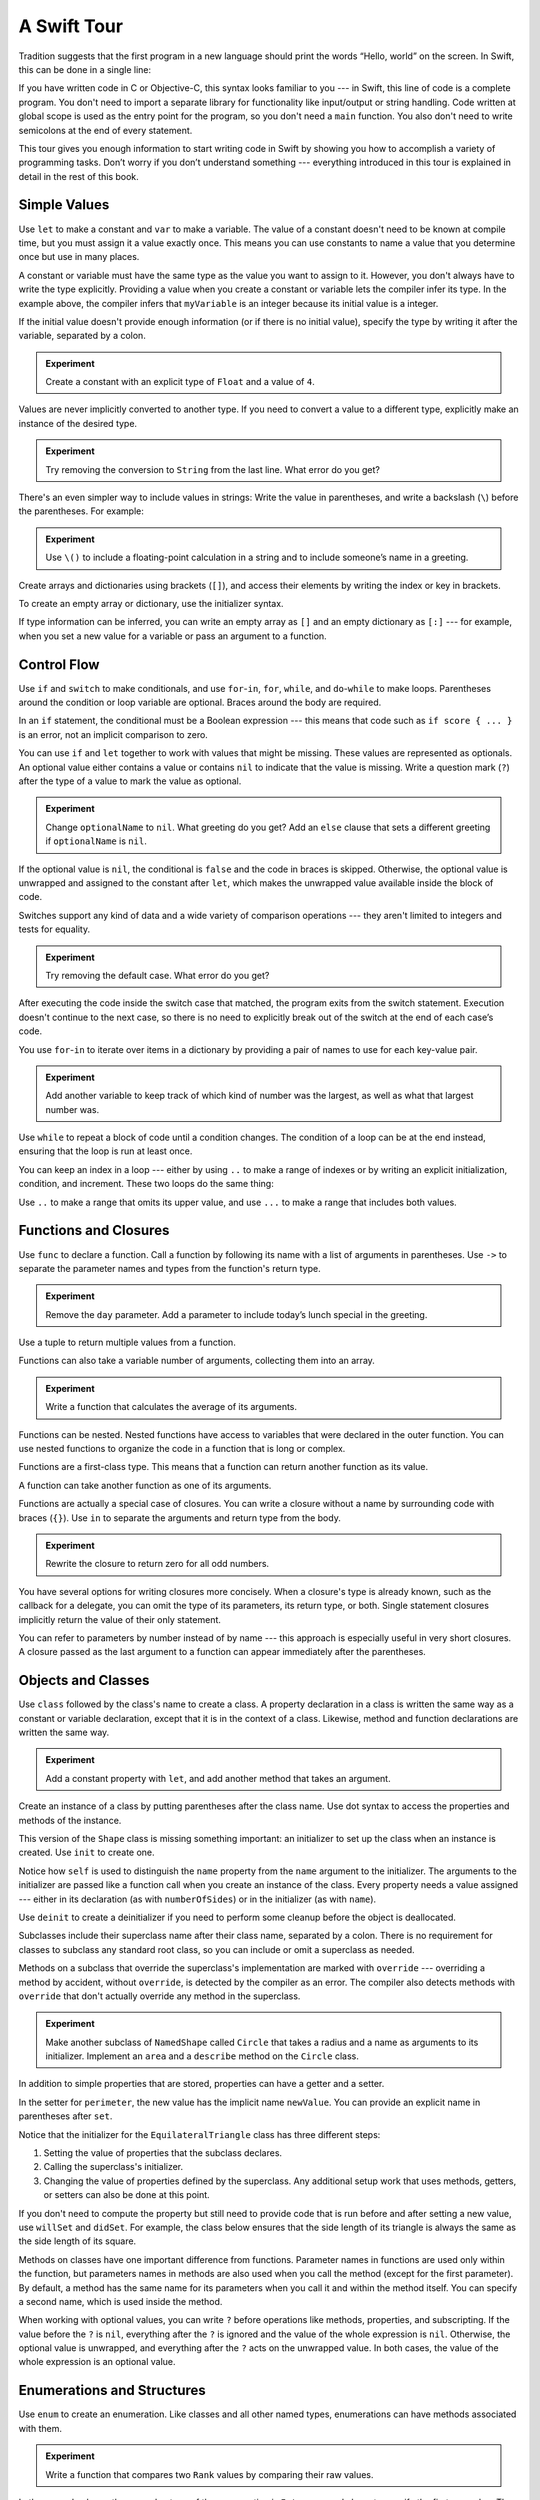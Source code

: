 A Swift Tour
============

.. !!! ATTENTION !!!

   Do not rename this file or directory.

   The name "GuidedTour/GuidedTour.rst" and
   "GuidedTour.xml" is hardcoded into
   the handoff process for the .playground file.
   You will cause lots of needless running around
   if you try to make it match the chapter title.

   We apologize for the inconvenience.

Tradition suggests that the first program in a new language
should print the words “Hello, world” on the screen.
In Swift, this can be done in a single line:

.. K&R uses “hello, world”.
   It seems worth breaking with tradition to use proper casing.

.. testcode:: guided-tour

   -> println("Hello, world")
   << Hello, world

If you have written code in C or Objective-C,
this syntax looks familiar to you ---
in Swift, this line of code is a complete program.
You don't need to import a separate library for functionality like
input/output or string handling.
Code written at global scope is used
as the entry point for the program,
so you don't need a ``main`` function.
You also don't need to write semicolons
at the end of every statement.

This tour gives you enough information
to start writing code in Swift
by showing you how to accomplish a variety of programming tasks.
Don’t worry if you don’t understand something ---
everything introduced in this tour
is explained in detail in the rest of this book.

Simple Values
-------------

Use ``let`` to make a constant and ``var`` to make a variable.
The value of a constant
doesn't need to be known at compile time,
but you must assign it a value exactly once.
This means you can use constants to name a value
that you determine once but use in many places.

.. testcode:: guided-tour

   -> var myVariable = 42
   << // myVariable : Int = 42
   -> myVariable = 50
   >> myVariable
   << // myVariable : Int = 50
   -> let myConstant = 42
   << // myConstant : Int = 42

.. TR: Is the requirement that constants need an initial value
   a current REPL limitation, or an expected language feature?

A constant or variable must have the same type
as the value you want to assign to it.
However, you don't always have to write the type explicitly.
Providing a value when you create a constant or variable
lets the compiler infer its type.
In the example above,
the compiler infers that ``myVariable`` is an integer
because its initial value is a integer.

If the initial value doesn't provide enough information
(or if there is no initial value),
specify the type by writing it after the variable,
separated by a colon.

.. testcode:: guided-tour

   -> let implicitInteger = 70
   << // implicitInteger : Int = 70
   -> let implicitDouble = 70.0
   << // implicitDouble : Double = 70.0
   -> let explicitDouble: Double = 70
   << // explicitDouble : Double = 70.0

.. admonition:: Experiment

   Create a constant with
   an explicit type of ``Float`` and a value of ``4``.

Values are never implicitly converted to another type.
If you need to convert a value to a different type,
explicitly make an instance of the desired type.

.. testcode:: guided-tour

   -> let label = "The width is "
   << // label : String = "The width is "
   -> let width = 94
   << // width : Int = 94
   -> let widthLabel = label + String(width)
   << // widthLabel : String = "The width is 94"

.. admonition:: Experiment

   Try removing the conversion to ``String`` from the last line.
   What error do you get?

.. TODO: Discuss with Core Writers ---
   are these experiments that make you familiar with errors
   helping you learn something?

There's an even simpler way to include values in strings:
Write the value in parentheses,
and write a backslash (``\``) before the parentheses.
For example:

.. testcode:: guided-tour

   -> let apples = 3
   << // apples : Int = 3
   -> let oranges = 5
   << // oranges : Int = 5
   -> let appleSummary = "I have \(apples) apples."
   << // appleSummary : String = "I have 3 apples."
   -> let fruitSummary = "I have \(apples + oranges) pieces of fruit."
   << // fruitSummary : String = "I have 8 pieces of fruit."

.. admonition:: Experiment

   Use ``\()`` to
   include a floating-point calculation in a string
   and to include someone’s name in a greeting.

Create arrays and dictionaries using brackets (``[]``),
and access their elements by writing
the index or key in brackets.

.. testcode:: guided-tour

    -> var shoppingList = ["catfish", "water", "tulips", "blue paint"]
    << // shoppingList : Array<String> = ["catfish", "water", "tulips", "blue paint"]
    -> shoppingList[1] = "bottle of water"
    ---
    -> var occupations = [
           "Malcolm": "Captain",
           "Kaylee": "Mechanic",
        ]
    << // occupations : Dictionary<String, String> = ["Kaylee": "Mechanic", "Malcolm": "Captain"]
    -> occupations["Jayne"] = "Public Relations"

To create an empty array or dictionary,
use the initializer syntax.

.. testcode:: guided-tour

   -> let emptyArray = String[]()
   << // emptyArray : String[] = []
   -> let emptyDictionary = Dictionary<String, Float>()
   << // emptyDictionary : Dictionary<String, Float> = [:]

If type information can be inferred,
you can write an empty array as ``[]``
and an empty dictionary as ``[:]`` ---
for example, when you set a new value for a variable
or pass an argument to a function.

.. testcode:: guided-tour

   -> shoppingList = []   // Went shopping and bought everything.

Control Flow
------------

Use ``if`` and ``switch`` to make conditionals,
and use ``for``-``in``, ``for``, ``while``, and ``do``-``while``
to make loops.
Parentheses around the condition or loop variable are optional.
Braces around the body are required.

.. testcode:: guided-tour

    -> let individualScores = [75, 43, 103, 87, 12]
    << // individualScores : Array<Int> = [75, 43, 103, 87, 12]
    -> var teamScore = 0
    << // teamScore : Int = 0
    -> for score in individualScores {
           if score > 50 {
               teamScore += 3
           } else {
               teamScore += 1
           }
       }
    -> teamScore
    << // teamScore : Int = 11

..
   -> let haveJellyBabies = true
   << // haveJellyBabies : Bool = true
   -> if haveJellyBabies {
      }
   << Would you like a jelly baby?

In an ``if`` statement,
the conditional must be a Boolean expression ---
this means that code such as ``if score { ... }`` is an error,
not an implicit comparison to zero.

You can use ``if`` and ``let`` together
to work with values that might be missing.
These values are represented as optionals.
An optional value either contains a value
or contains ``nil`` to indicate that the value is missing.
Write a question mark (``?``) after the type of a value
to mark the value as optional.

.. testcode:: guided-tour

   -> var optionalString: String? = "Hello"
   << // optionalString : String? = Hello
   -> optionalString == nil
   <$ : Bool = false
   ---
   -> var optionalName: String? = "John Appleseed"
   << // optionalName : String? = John Appleseed
   -> var greeting = "Hello!"
   << // greeting : String = "Hello!"
   -> if let name = optionalName {
          greeting = "Hello, \(name)"
      }
   >> greeting
   << // greeting : String = "Hello, John Appleseed"

.. admonition:: Experiment

   Change ``optionalName`` to ``nil``.
   What greeting do you get?
   Add an ``else`` clause that sets a different greeting
   if ``optionalName`` is ``nil``.

If the optional value is ``nil``,
the conditional is ``false`` and the code in braces is skipped.
Otherwise, the optional value is unwrapped and assigned
to the constant after ``let``,
which makes the unwrapped value available
inside the block of code.

Switches support any kind of data
and a wide variety of comparison operations ---
they aren't limited to integers
and tests for equality.

.. testcode:: guided-tour

   -> let vegetable = "red pepper"
   << // vegetable : String = "red pepper"
   -> switch vegetable {
          case "celery":
              let vegetableComment = "Add some raisins and make ants on a log."
          case "cucumber", "watercress":
              let vegetableComment = "That would make a good tea sandwich."
          case let x where x.hasSuffix("pepper"):
              let vegetableComment = "Is it a spicy \(x)?"
          default:
              let vegetableComment = "Everything tastes good in soup."
      }

.. admonition:: Experiment

   Try removing the default case.
   What error do you get?

After executing the code inside the switch case that matched,
the program exits from the switch statement.
Execution doesn't continue to the next case,
so there is no need to explicitly break out of the switch
at the end of each case’s code.

.. Omitting mention of "fallthrough" keyword.
   It's in the guide/reference if you need it.

You use ``for``-``in`` to iterate over items in a dictionary
by providing a pair of names to use
for each key-value pair.

.. testcode:: guided-tour

   -> let interestingNumbers = [
          "Prime": [2, 3, 5, 7, 11, 13],
          "Fibonacci": [1, 1, 2, 3, 5, 8],
          "Square": [1, 4, 9, 16, 25],
      ]
   << // interestingNumbers : Dictionary<String, Array<Int>> = ["Square": [1, 4, 9, 16, 25], "Prime": [2, 3, 5, 7, 11, 13], "Fibonacci": [1, 1, 2, 3, 5, 8]]
   -> var largest = 0
   << // largest : Int = 0
   -> for (kind, numbers) in interestingNumbers {
          for number in numbers {
              if number > largest {
                  largest = number
              }
          }
      }
   -> largest
   << // largest : Int = 25

.. admonition:: Experiment

   Add another variable to keep track of which kind of number
   was the largest, as well as what that largest number was.

Use ``while`` to repeat a block of code until a condition changes.
The condition of a loop can be at the end instead,
ensuring that the loop is run at least once.

.. testcode:: guided-tour

   -> var n = 2
   << // n : Int = 2
   -> while n < 100 {
          n = n * 2
      }
   -> n
   << // n : Int = 128
   ---
   -> var m = 2
   << // m : Int = 2
   -> do {
          m = m * 2
      } while m < 100
   -> m
   << // m : Int = 128

You can keep an index in a loop ---
either by using ``..`` to make a range of indexes
or by writing an explicit initialization, condition, and increment.
These two loops do the same thing:

.. testcode:: guided-tour

   -> var firstForLoop = 0
   << // firstForLoop : Int = 0
   -> for i in 0..3 {
          firstForLoop += i
      }
   -> firstForLoop
   << // firstForLoop : Int = 3
   ---
   -> var secondForLoop = 0
   << // secondForLoop : Int = 0
   -> for var i = 0; i < 3; ++i {
          secondForLoop += 1
      }
   -> secondForLoop
   << // secondForLoop : Int = 3

Use ``..`` to make a range that omits its upper value,
and use ``...`` to make a range that includes both values.

Functions and Closures
----------------------

Use ``func`` to declare a function.
Call a function by following its name
with a list of arguments in parentheses.
Use ``->`` to separate the parameter names and types
from the function's return type.

.. testcode:: guided-tour

    -> func greet(name: String, day: String) -> String {
           return "Hello \(name), today is \(day)."
       }
    -> greet("Bob", "Tuesday")
    <$ : String = "Hello Bob, today is Tuesday."

.. admonition:: Experiment

   Remove the ``day`` parameter.
   Add a parameter to include today’s lunch special in the greeting.

Use a tuple to return multiple values from a function.

.. testcode:: guided-tour

   -> func getGasPrices() -> (Double, Double, Double) {
          return (3.59, 3.69, 3.79)
      }
   -> getGasPrices()
   <$ : (Double, Double, Double) = (3.59, 3.69, 3.79)

Functions can also take a variable number of arguments,
collecting them into an array.

.. testcode:: guided-tour

   -> func sumOf(numbers: Int...) -> Int {
          var sum = 0
          for number in numbers {
              sum += number
          }
          return sum
      }
   -> sumOf()
   <$ : Int = 0
   -> sumOf(42, 597, 12)
   <$ : Int = 651

.. admonition:: Experiment

   Write a function that calculates the average of its arguments.

Functions can be nested.
Nested functions have access to variables
that were declared in the outer function.
You can use nested functions
to organize the code in a function
that is long or complex.

.. TR: Any objections to this guidance?

.. testcode:: guided-tour

    -> func returnFifteen() -> Int {
           var y = 10
           func add() {
               y += 5
           }
           add()
           return y
       }
    -> returnFifteen()
    <$ : Int = 15

Functions are a first-class type.
This means that a function can return another function as its value.

.. testcode:: guided-tour

    -> func makeIncrementer() -> (Int -> Int) {
           func addOne(number: Int) -> Int {
               return 1 + number
           }
           return addOne
       }
    -> var increment = makeIncrementer()
    << // increment : Int -> Int = (Function)
    -> increment(7)
    <$ : Int = 8

A function can take another function as one of its arguments.

.. testcode:: guided-tour

    -> func hasAnyMatches(list: Int[], condition: Int -> Bool) -> Bool {
           for item in list {
               if condition(item) {
                   return true
               }
           }
           return false
       }
    -> func lessThanTen(number: Int) -> Bool {
           return number < 10
       }
    -> var numbers = [20, 19, 7, 12]
    << // numbers : Array<Int> = [20, 19, 7, 12]
    -> hasAnyMatches(numbers, lessThanTen)
    <$ : Bool = true

Functions are actually a special case of closures.
You can write a closure without a name
by surrounding code with braces (``{}``).
Use ``in`` to separate the arguments and return type from the body.

.. testcode:: guided-tour

    -> numbers.map({
           (number: Int) -> Int in
           let result = 3 * number
           return result
       })
    <$ : Array<Int> = [60, 57, 21, 36]

.. admonition:: Experiment

   Rewrite the closure to return zero for all odd numbers.

You have several options for writing closures more concisely.
When a closure's type is already known,
such as the callback for a delegate,
you can omit the type of its parameters,
its return type, or both.
Single statement closures implicitly return the value
of their only statement.

.. testcode:: guided-tour

    -> numbers.map({ number in 3 * number })
    <$ : Array<Int> = [60, 57, 21, 36]

You can refer to parameters by number instead of by name ---
this approach is especially useful in very short closures.
A closure passed as the last argument to a function
can appear immediately after the parentheses.

.. testcode:: guided-tour

    -> sort([1, 5, 3, 12, 2]) { $0 > $1 }
    <$ : Array<Int> = [12, 5, 3, 2, 1]

.. Omitted sort(foo, <) because it often causes a spurious warning in Xcode.  See <rdar://17047529>.

.. Omitted curried functions and custom operators as "advanced" topics.

Objects and Classes
-------------------

Use ``class`` followed by the class's name to create a class.
A property declaration in a class is written the same way
as a constant or variable declaration,
except that it is in the context of a class.
Likewise, method and function declarations are written the same way.

.. testcode:: guided-tour

    -> class Shape {
           var numberOfSides = 0
           func simpleDescription() -> String {
               return "A shape with \(numberOfSides) sides."
           }
       }
    >> Shape().simpleDescription()
    <$ : String = "A shape with 0 sides."

.. admonition:: Experiment

   Add a constant property with ``let``,
   and add another method that takes an argument.

Create an instance of a class
by putting parentheses after the class name.
Use dot syntax to access
the properties and methods of the instance.

.. testcode:: guided-tour

    -> var shape = Shape()
    << // shape : Shape = C4REPL5Shape (has 1 child)
    -> shape.numberOfSides = 7
    -> var shapeDescription = shape.simpleDescription()
    << // shapeDescription : String = "A shape with 7 sides."

This version of the ``Shape`` class is missing something important:
an initializer to set up the class when an instance is created.
Use ``init`` to create one.

.. testcode:: guided-tour

    -> class NamedShape {
           var numberOfSides: Int = 0
           var name: String
    ---
           init(name: String) {
              self.name = name
           }
    ---
           func simpleDescription() -> String {
              return "A shape with \(numberOfSides) sides."
           }
       }
    >> NamedShape(name: "test name").name
    <$ : String = "test name"
    >> NamedShape(name: "test name").simpleDescription()
    <$ : String = "A shape with 0 sides."

Notice how ``self`` is used to distinguish the ``name`` property
from the ``name`` argument to the initializer.
The arguments to the initializer are passed like a function call
when you create an instance of the class.
Every property needs a value assigned ---
either in its declaration (as with ``numberOfSides``)
or in the initializer (as with ``name``).

Use ``deinit`` to create a deinitializer
if you need to perform some cleanup
before the object is deallocated.

Subclasses include their superclass name
after their class name,
separated by a colon.
There is no requirement for classes to subclass any standard root class,
so you can include or omit a superclass as needed.

Methods on a subclass that override the superclass's implementation
are marked with ``override`` ---
overriding a method by accident, without ``override``,
is detected by the compiler as an error.
The compiler also detects methods with ``override``
that don't actually override any method in the superclass.

.. testcode:: guided-tour

    -> class Square: NamedShape {
           var sideLength: Double
    ---
           init(sideLength: Double, name: String) {
               self.sideLength = sideLength
               super.init(name: name)
               numberOfSides = 4
           }
    ---
           func area() ->  Double {
               return sideLength * sideLength
           }
    ---
           override func simpleDescription() -> String {
               return "A square with sides of length \(sideLength)."
           }
       }
    -> let test = Square(sideLength: 5.2, name: "my test square")
    << // test : Square = C4REPL6Square (has 2 children)
    -> test.area()
    <$ : Double = 27.04
    -> test.simpleDescription()
    <$ : String = "A square with sides of length 5.2."

.. admonition:: Experiment

   Make another subclass of ``NamedShape``
   called ``Circle``
   that takes a radius and a name
   as arguments to its initializer.
   Implement an ``area`` and a ``describe`` method on the ``Circle`` class.

In addition to simple properties that are stored,
properties can have a getter and a setter.

.. testcode:: guided-tour


    -> class EquilateralTriangle: NamedShape {
           var sideLength: Double = 0.0
    ---
           init(sideLength: Double, name: String) {
               self.sideLength = sideLength
               super.init(name: name)
               numberOfSides = 3
           }
    ---
           var perimeter: Double {
               get {
                    return 3.0 * sideLength
               }
               set {
                   sideLength = newValue / 3.0
               }
           }
    ---
           override func simpleDescription() -> String {
               return "An equilateral triagle with sides of length \(sideLength)."
           }
       }
    -> var triangle = EquilateralTriangle(sideLength: 3.1, name: "a triangle")
    << // triangle : EquilateralTriangle = C4REPL19EquilateralTriangle (has 2 children)
    -> triangle.perimeter
    <$ : Double = 9.3
    -> triangle.perimeter = 9.9
    -> triangle.sideLength
    <$ : Double = 3.3

In the setter for ``perimeter``,
the new value has the implicit name ``newValue``.
You can provide an explicit name in parentheses after ``set``.

Notice that the initializer for the ``EquilateralTriangle`` class
has three different steps:

1. Setting the value of properties that the subclass declares.

2. Calling the superclass's initializer.

3. Changing the value of properties defined by the superclass.
   Any additional setup work that uses methods, getters, or setters
   can also be done at this point.

If you don't need to compute the property
but still need to provide code that is run before and after setting a new value,
use ``willSet`` and ``didSet``.
For example, the class below ensures
that the side length of its triangle
is always the same as the side length of its square.

.. testcode:: guided-tour

   -> class TriangleAndSquare {
          var triangle: EquilateralTriangle {
              willSet {
                  square.sideLength = newValue.sideLength
              }
          }
          var square: Square {
              willSet {
                  triangle.sideLength = newValue.sideLength
              }
          }
          init(size: Double, name: String) {
              square = Square(sideLength: size, name: name)
              triangle = EquilateralTriangle(sideLength: size, name: name)
          }
      }
   -> var triangleAndSquare = TriangleAndSquare(size: 10, name: "another test shape")
   << // triangleAndSquare : TriangleAndSquare = C4REPL17TriangleAndSquare (has 2 children)
   -> triangleAndSquare.square.sideLength
   <$ : Double = 10.0
   -> triangleAndSquare.triangle.sideLength
   <$ : Double = 10.0
   -> triangleAndSquare.square = Square(sideLength: 50, name: "larger square")
   -> triangleAndSquare.triangle.sideLength
   <$ : Double = 50.0

.. Grammatically, these clauses are general to variables.
   Not sure what it would look like
   (or if it's even allowed)
   to use them outside a class or a struct.

Methods on classes have one important difference from functions.
Parameter names in functions are used only within the function,
but parameters names in methods are also used when you call the method
(except for the first parameter).
By default, a method has the same name for its parameters
when you call it and within the method itself.
You can specify a second name, which is used inside the method.

.. testcode:: guided-tour

    -> class Counter {
           var count: Int = 0
           func incrementBy(amount: Int, numberOfTimes times: Int) {
               count += amount * times
           }
       }
    -> var counter = Counter()
    << // counter : Counter = C4REPL7Counter (has 1 child)
    -> counter.incrementBy(2, numberOfTimes: 7)

When working with optional values,
you can write ``?`` before operations like methods, properties, and subscripting.
If the value before the ``?`` is ``nil``,
everything after the ``?`` is ignored
and the value of the whole expression is ``nil``.
Otherwise, the optional value is unwrapped,
and everything after the ``?`` acts on the unwrapped value.
In both cases,
the value of the whole expression is an optional value.

.. testcode:: guided-tour

    -> let optionalSquare: Square? = Square(sideLength: 2.5, name: "optional square")
    << // optionalSquare : Square? = C4REPL6Square (has 2 children)
    -> let sideLength = optionalSquare?.sideLength
    << // sideLength : Double? = 2.5

Enumerations and Structures
---------------------------

Use ``enum`` to create an enumeration.
Like classes and all other named types,
enumerations can have methods associated with them.

.. testcode:: guided-tour

    -> enum Rank: Int {
           case Ace = 1
           case Two, Three, Four, Five, Six, Seven, Eight, Nine, Ten
           case Jack, Queen, King
           func simpleDescription() -> String {
               switch self {
                   case .Ace:
                       return "ace"
                   case .Jack:
                       return "jack"
                   case .Queen:
                       return "queen"
                   case .King:
                       return "king"
                   default:
                       return String(self.toRaw())
               }
           }
       }
    -> let ace = Rank.Ace
    << // ace : Rank = (Enum Value)
    -> let aceRawValue = ace.toRaw()
    <$ : Int = 1

.. admonition:: Experiment

   Write a function that compares two ``Rank`` values
   by comparing their raw values.

In the example above,
the raw value type of the enumeration is ``Int``,
so you only have to specify the first raw value.
The rest of the raw values are assigned in order.
You can also use strings or floating-point numbers
as the raw type of an enumeration.

Use the ``toRaw`` and ``fromRaw`` functions to convert
between the raw value and the enumeration value.

.. testcode:: guided-tour

    -> if let convertedRank = Rank.fromRaw(3) {
           let threeDescription = convertedRank.simpleDescription()
       }

.. TODO: ^-- the above needs a test expectation

The member values of an enumeration are actual values,
not just another way of writing their raw values.
In fact,
in cases where there isn't a meaningful raw value,
you don't have to provide one.

.. testcode:: guided-tour

    -> enum Suit {
           case Spades, Hearts, Diamonds, Clubs
           func simpleDescription() -> String {
               switch self {
                   case .Spades:
                       return "spades"
                   case .Hearts:
                       return "hearts"
                   case .Diamonds:
                       return "diamonds"
                   case .Clubs:
                       return "clubs"
               }
           }
       }
    -> let hearts = Suit.Hearts
    << // hearts : Suit = (Enum Value)
    -> let heartsDescription = hearts.simpleDescription()
    << // heartsDescription : String = "hearts"

.. admonition:: Experiment

   Add a ``color`` method to ``Suit`` that returns "black"
   for spades and clubs, and returns "red" for hearts and diamonds.

.. Suits are in Bridge order, which matches Unicode order.
   In other games, orders differ.
   Wikipedia lists a good half dozen orders.

Notice the two ways that the ``Hearts`` member of the enumeration
is referred to above:
When assigning a value to the ``hearts`` constant,
the enumeration member ``Suit.Hearts`` is referred to by its full name
because the constant doesn't have an explicit type specified.
Inside the switch,
the enumeration is referred to by the abbreviated form ``.Hearts``
because the value of ``self`` is already known to be a suit.
You can use the abbreviated form
anytime the value's type is already known.

Use ``struct`` to create a structure.
Structures support many of the same behaviors as classes,
including methods and initializers.
One of the most important differences
between structures and classes is that
structures are always copied when they are passed around in your code,
but classes are passed by reference.

.. testcode:: guided-tour

    -> struct Card {
           var rank: Rank
           var suit: Suit
           func simpleDescription() -> String {
               return "The \(rank.simpleDescription()) of \(suit.simpleDescription())"
           }
       }
    -> let threeOfSpades = Card(rank: .Three, suit: .Spades)
    << // threeOfSpades : Card = V4REPL4Card (has 2 children)
    -> let threeOfSpadesDescription = threeOfSpades.simpleDescription()
    << // threeOfSpadesDescription : String = "The 3 of spades"

.. admonition:: Experiment

   Add a method to ``Card`` that creates
   a full deck of cards,
   with one card of each combination of rank and suit.

An instance of an enumeration member
can have values associated with the instance.
Instances of the same enumeration member
can have different values associated with them.
You provide the associated values when you create the instance.
Associated values and raw values are different:
The raw value of an enumeration member
is the same for all of its instances,
and you provide the raw value when you define the enumeration.

For example,
consider the case of requesting
the sunrise and sunset time from a server.
The server either responds with the information
or it responds with some error information.

.. testcode:: guided-tour

    -> enum ServerResponse {
           case Result(String, String)
           case Error(String)
       }
    ---
    -> let success = ServerResponse.Result("6:00 am", "8:09 pm")
    << // success : ServerResponse = (Enum Value)
    -> let failure = ServerResponse.Error("Out of cheese.")
    << // failure : ServerResponse = (Enum Value)
    ---
    >> var test_response: String = ""
    << // test_response : String = ""
    >> switch success {
    >>     case let .Result(sunrise, sunset):
    >>         test_response = "Sunrise is at \(sunrise) and sunset is at \(sunset)."
    >>     case let .Error(error):
    >>         test_response = "Failure...  \(error)"
    >> }
    >> test_response
    << // test_response : String = "Sunrise is at 6:00 am and sunset is at 8:09 pm."
    -> switch success {
           case let .Result(sunrise, sunset):
               let serverResponse = "Sunrise is at \(sunrise) and sunset is at \(sunset)."
           case let .Error(error):
               let serverResponse = "Failure...  \(error)"
       }

.. Note:
   The repetition and odd structure for the switch above is because
   the REPL requires an initial value for variables to make it testable.
   From a playground side, I can see the value of a variable
   that's scoped only within the switch,
   so I don't need a variable in the outer scope.

.. admonition:: Experiment

   Add a third case to ``ServerResponse`` and to the switch.

Notice how the sunrise and sunset times
are extracted from the ``ServerResponse`` value
as part of matching the value against the switch cases.

Protocols and Extensions
------------------------

Use ``protocol`` to declare a protocol.

.. testcode:: guided-tour

    -> protocol ExampleProtocol {
            var simpleDescription: String { get }
            mutating func adjust()
       }

Classes, enumerations, and structs can all adopt protocols.

.. testcode:: guided-tour

    -> class SimpleClass: ExampleProtocol {
            var simpleDescription: String = "A very simple class."
            var anotherProperty: Int = 69105
            func adjust() {
                 simpleDescription += "  Now 100% adjusted."
            }
       }
    -> var a = SimpleClass()
    << // a : SimpleClass = C4REPL11SimpleClass (has 2 children)
    -> a.adjust()
    -> let aDescription = a.simpleDescription
    << // aDescription : String = "A very simple class.  Now 100% adjusted."
    ---
    -> struct SimpleStructure: ExampleProtocol {
            var simpleDescription: String = "A simple structure"
            mutating func adjust() {
                 simpleDescription += " (adjusted)"
            }
       }
    -> var b = SimpleStructure()
    << // b : SimpleStructure = V4REPL15SimpleStructure (has 1 child)
    -> b.adjust()
    -> let bDescription = b.simpleDescription
    << // bDescription : String = "A simple structure (adjusted)"

.. admonition:: Experiment

   Write an enumeration that conforms to this protocol.

Notice the use of the ``mutating`` keyword
in the declaration of ``SimpleStructure``
to mark a method that modifies the structure.
The declaration of ``SimpleClass`` doesn't need
any of its methods marked as mutating
because methods on a class can always modify the class.

Use ``extension`` to add functionality to an existing type,
such as new methods and computed properties.
You can use an extension to add protocol conformance
to a type that is declared elsewhere,
or even to a type that you imported from a library or framework.

.. testcode:: guided-tour

    -> extension Int: ExampleProtocol {
           var simpleDescription: String {
               return "The number \(self)"
           }
           mutating func adjust() {
               self += 42
           }
        }
    -> 7.simpleDescription
    <$ : String = "The number 7"

.. admonition:: Experiment

   Write an extension for the ``Double`` type
   that adds an ``absoluteValue`` property.

You can use a protocol name just like any other named type ---
for example, to create a collection of objects
that have different types
but that all conform to a single protocol.
When you work with values whose type is a protocol type,
methods outside the protocol definition are not available.

.. testcode:: guided-tour

    -> let protocolValue: ExampleProtocol = a
    << // protocolValue : ExampleProtocol = C4REPL11SimpleClass (has 2 children)
    -> protocolValue.simpleDescription
    <$ : String = "A very simple class.  Now 100% adjusted"
    // protocolValue.anotherProperty  // Uncomment to see the error

Even though the variable ``protocolValue``
has a runtime type of ``SimpleClass``,
the compiler treats it as the given type of ``ExampleProtocol``.
This means that you can't accidentally access
methods or properties that the class implements
in addition to its protocol conformance.

Generics
--------

Write a name inside angle brackets
to make a generic function or type.

.. testcode:: guided-tour

    -> func repeat<ItemType>(item: ItemType, times: Int) -> ItemType[] {
           var result = ItemType[]()
           for i in 0..times {
                result += item
           }
           return result
       }
    -> repeat("knock", 4)
    <$ : String[] = ["knock", "knock", "knock", "knock"]

You can make generic forms of functions and methods,
as well as classes, enumerations, and structures.

.. TODO: Add testcode expectation lines.

.. testcode:: guided-tour

    // Reimplement the Swift standard library's optional type
    -> enum OptionalValue<T> {
           case None
           case Some(T)
       }
    -> var possibleInteger: OptionalValue<Int> = .None
    << // possibleInteger : OptionalValue<Int> = (Enum Value)
    -> possibleInteger = .Some(100)

Use ``where`` after the type name
to specify a list of requirements ---
for example,
to require the type to implement a protocol,
to require two types to be the same,
or to require a class to have a particular superclass.

.. testcode:: guided-tour

   -> func anyCommonElements <T, U where T: Sequence, U: Sequence, T.GeneratorType.Element: Equatable, T.GeneratorType.Element == U.GeneratorType.Element> (lhs: T, rhs: U) -> Bool {
          for lhsItem in lhs {
              for rhsItem in rhs {
                  if lhsItem == rhsItem {
                      return true
                  }
              }
          }
         return false
      }
   -> anyCommonElements([1, 2, 3], [3])
   <$ : Bool = true

.. admonition:: Experiment

   Modify the ``anyCommonElements`` function
   to make a function that returns an array
   of the elements that any two sequences have in common.

..
  TODO: dig into this error
  let l1 = [1: 100, 2: 200]
  let l2 = [(1, 100), (4, 5)]
  anyCommonElements(l1, l2)
  ^-- error: cannot convert the expression's type 'Bool' to type 'Array<(Int, Int)>'

In the simple cases,
you can omit ``where`` and simply
write the protocol or class name after a colon.
Writing ``<T: Equatable>``
is the same as writing ``<T where T: Equatable>``.
